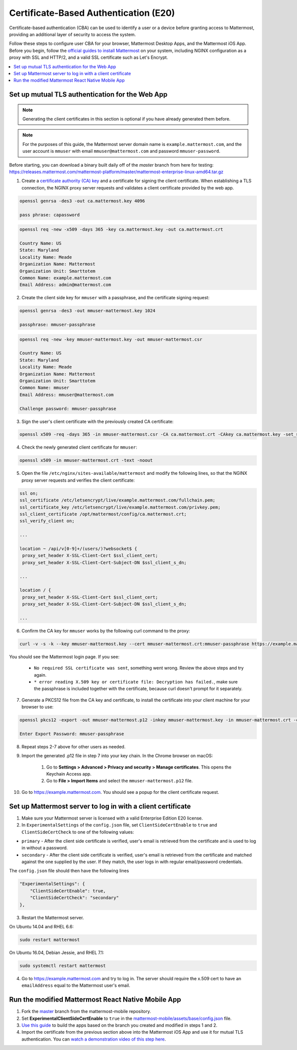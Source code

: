 Certificate-Based Authentication (E20)
=======================================

Certificate-based authentication (CBA) can be used to identify a user or a device before granting access to Mattermost, providing an additional layer of security to access the system.

Follow these steps to configure user CBA for your browser, Mattermost Desktop Apps, and the Mattermost iOS App. Before you begin, follow the `official guides to install Mattermost <https://docs.mattermost.com/guides/administrator.html#installing-mattermost>`_ on your system, including NGINX configuration as a proxy with SSL and HTTP/2, and a valid SSL certificate such as Let's Encrypt.

.. contents::
  :backlinks: top
  :local:
  :depth: 2

Set up mutual TLS authentication for the Web App
~~~~~~~~~~~~~~~~~~~~~~~~~~~~~~~~~~~~~~~~~~~~~~~~~~

.. note::
  Generating the client certificates in this section is optional if you have already generated them before.

.. note::
  For the purposes of this guide, the Mattermost server domain name is ``example.mattermost.com``, and the user account is ``mmuser`` with email ``mmuser@mattermost.com`` and password ``mmuser-password``.

Before starting, you can download a binary built daily off of the `master` branch from here for testing: https://releases.mattermost.com/mattermost-platform/master/mattermost-enterprise-linux-amd64.tar.gz

1. Create a `certificate authority (CA) key <https://en.wikipedia.org/wiki/Certificate_authority>`_ and a certificate for signing the client certificate. When establishing a TLS connection, the NGINX proxy server requests and validates a client certificate provided by the web app.

.. code-block::

  openssl genrsa -des3 -out ca.mattermost.key 4096

  pass phrase: capassword

.. code-block::

  openssl req -new -x509 -days 365 -key ca.mattermost.key -out ca.mattermost.crt

  Country Name: US
  State: Maryland
  Locality Name: Meade
  Organization Name: Mattermost
  Organization Unit: Smarttotem
  Common Name: example.mattermost.com
  Email Address: admin@mattermost.com

2. Create the client side key for ``mmuser`` with a passphrase, and the certificate signing request:

.. code-block::

  openssl genrsa -des3 -out mmuser-mattermost.key 1024

  passphrase: mmuser-passphrase

.. code-block::

  openssl req -new -key mmuser-mattermost.key -out mmuser-mattermost.csr

  Country Name: US
  State: Maryland
  Locality Name: Meade
  Organization Name: Mattermost
  Organization Unit: Smarttotem
  Common Name: mmuser
  Email Address: mmuser@mattermost.com

  Challenge password: mmuser-passphrase

3. Sign the user's client certificate with the previously created CA certificate:

.. code-block::

  openssl x509 -req -days 365 -in mmuser-mattermost.csr -CA ca.mattermost.crt -CAkey ca.mattermost.key -set_serial 01 -out mmuser-mattermost.crt

4. Check the newly generated client certificate for ``mmuser``:

.. code-block::

  openssl x509 -in mmuser-mattermost.crt -text -noout

5. Open the file ``/etc/nginx/sites-available/mattermost`` and modify the following lines, so that the NGINX proxy server requests and verifies the client certificate:

.. code-block::

  ssl on;
  ssl_certificate /etc/letsencrypt/live/example.mattermost.com/fullchain.pem;
  ssl_certificate_key /etc/letsencrypt/live/example.mattermost.com/privkey.pem;
  ssl_client_certificate /opt/mattermost/config/ca.mattermost.crt;
  ssl_verify_client on;

  ...

  location ~ /api/v[0-9]+/(users/)?websocket$ {
   proxy_set_header X-SSL-Client-Cert $ssl_client_cert;
   proxy_set_header X-SSL-Client-Cert-Subject-DN $ssl_client_s_dn;
     
  ...

  location / {
   proxy_set_header X-SSL-Client-Cert $ssl_client_cert;
   proxy_set_header X-SSL-Client-Cert-Subject-DN $ssl_client_s_dn;
 
  ...

6. Confirm the CA key for ``mmuser`` works by the following curl command to the proxy:

.. code-block::

  curl -v -s -k --key mmuser-mattermost.key --cert mmuser-mattermost.crt:mmuser-passphrase https://example.mattermost.com

You should see the Mattermost login page. If you see:

 - ``No required SSL certificate was sent``, something went wrong. Review the above steps and try again.
 - ``* error reading X.509 key or certificate file: Decryption has failed.``, make sure the passphrase is included together with the certificate, because curl doesn't prompt for it separately. 

7. Generate a PKCS12 file from the CA key and certificate, to install the certificate into your client machine for your browser to use:

.. code-block::

  openssl pkcs12 -export -out mmuser-mattermost.p12 -inkey mmuser-mattermost.key -in mmuser-mattermost.crt -certfile ca.mattermost.crt

  Enter Export Password: mmuser-passphrase

8. Repeat steps 2-7 above for other users as needed.

9. Import the generated .p12 file in step 7 into your key chain. In the Chrome browser on macOS:

		1. Go to **Settings > Advanced > Privacy and security > Manage certificates**. This opens the Keychain Access app.
		2. Go to **File > Import Items** and select the ``mmuser-mattermost.p12`` file.

10. Go to https://example.mattermost.com. You should see a popup for the client certificate request.

Set up Mattermost server to log in with a client certificate
~~~~~~~~~~~~~~~~~~~~~~~~~~~~~~~~~~~~~~~~~~~~~~~~~~~~~~~~~~~~~

1. Make sure your Mattermost server is licensed with a valid Enterprise Edition E20 license.
2. In ``ExperimentalSettings`` of the ``config.json`` file, set ``ClientSideCertEnable`` to ``true`` and ``ClientSideCertCheck`` to one of the following values:

- ``primary`` - After the client side certificate is verified, user's email is retrieved from the certificate and is used to log in without a password.
- ``secondary`` - After the client side certificate is verified, user's email is retrieved from the certificate and matched against the one supplied by the user. If they match, the user logs in with regular email/password credentials.

The ``config.json`` file should then have the following lines

.. code-block::

  "ExperimentalSettings": {
      "ClientSideCertEnable": true,
      "ClientSideCertCheck": "secondary"
  },

3. Restart the Mattermost server.

On Ubuntu 14.04 and RHEL 6.6:

.. code-block::

  sudo restart mattermost

On Ubuntu 16.04, Debian Jessie, and RHEL 7.1:

.. code-block::

  sudo systemctl restart mattermost

4. Go to https://example.mattermost.com and try to log in. The server should require the x.509 cert to have an ``emailAddress`` equal to the Mattermost user's email.

Run the modified Mattermost React Native Mobile App
~~~~~~~~~~~~~~~~~~~~~~~~~~~~~~~~~~~~~~~~~~~~~~~~~~~~~~~

1. Fork the `master <https://github.com/mattermost/mattermost-mobile>`_ branch from the mattermost-mobile repository.
2. Set **ExperimentalClientSideCertEnable** to ``true`` in the `mattermost-mobile/assets/base/config.json <https://github.com/mattermost/mattermost-mobile/blob/master/assets/base/config.json#L15>`_ file.
3. `Use this guide <https://docs.mattermost.com/mobile/mobile-compile-yourself.html>`_ to build the apps based on the branch you created and modified in steps 1 and 2.
4. Import the certificate from the previous section above into the Mattermost iOS App and use it for mutual TLS authentication. You can `watch a demonstration video of this step here <https://drive.google.com/file/d/1zzk9XQ6RBvsWbCTrIfgE0484pD7w9Ux1/view>`_.
